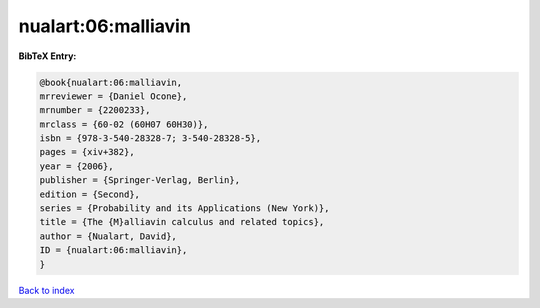 nualart:06:malliavin
====================

.. :cite:t:`nualart:06:malliavin`

.. bibliography:: ../../All.bib

**BibTeX Entry:**

.. code-block:: bibtex

   @book{nualart:06:malliavin,
   mrreviewer = {Daniel Ocone},
   mrnumber = {2200233},
   mrclass = {60-02 (60H07 60H30)},
   isbn = {978-3-540-28328-7; 3-540-28328-5},
   pages = {xiv+382},
   year = {2006},
   publisher = {Springer-Verlag, Berlin},
   edition = {Second},
   series = {Probability and its Applications (New York)},
   title = {The {M}alliavin calculus and related topics},
   author = {Nualart, David},
   ID = {nualart:06:malliavin},
   }

`Back to index <../index>`_
